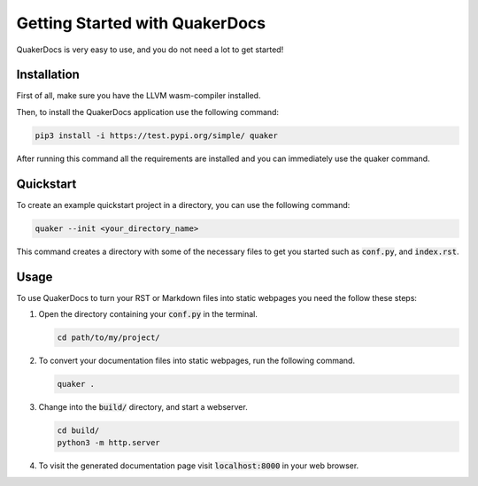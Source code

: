 Getting Started with QuakerDocs
================================

QuakerDocs is very easy to use, and you do not need a lot to get started!

Installation
------------

First of all, make sure you have the LLVM wasm-compiler installed.

.. example::

   On Ubuntu:

   .. code-block:: bash

      apt-get install lld

Then, to install the QuakerDocs application use the following command:

.. code-block:: bash

   pip3 install -i https://test.pypi.org/simple/ quaker

After running this command all the requirements are installed and you can
immediately use the quaker command.

Quickstart
----------

To create an example quickstart project in a directory, you can use the following command:

.. code-block:: bash

   quaker --init <your_directory_name>

This command creates a directory with some of the necessary files to get you started such as :code:`conf.py`, and :code:`index.rst`.

Usage
-----

To use QuakerDocs to turn your RST or Markdown files into static webpages you need the follow these steps:

1. Open the directory containing your :code:`conf.py` in the terminal.

   .. code-block:: bash

      cd path/to/my/project/

2. To convert your documentation files into static webpages, run the following command.

   .. code-block:: bash

      quaker .

3. Change into the :code:`build/` directory, and start a webserver.

   .. code-block:: bash

      cd build/
      python3 -m http.server

4. To visit the generated documentation page visit :code:`localhost:8000` in your web browser.
